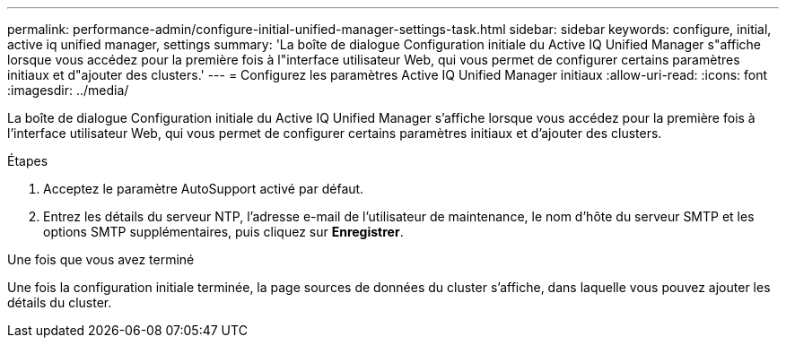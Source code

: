 ---
permalink: performance-admin/configure-initial-unified-manager-settings-task.html 
sidebar: sidebar 
keywords: configure, initial, active iq unified manager, settings 
summary: 'La boîte de dialogue Configuration initiale du Active IQ Unified Manager s"affiche lorsque vous accédez pour la première fois à l"interface utilisateur Web, qui vous permet de configurer certains paramètres initiaux et d"ajouter des clusters.' 
---
= Configurez les paramètres Active IQ Unified Manager initiaux
:allow-uri-read: 
:icons: font
:imagesdir: ../media/


[role="lead"]
La boîte de dialogue Configuration initiale du Active IQ Unified Manager s'affiche lorsque vous accédez pour la première fois à l'interface utilisateur Web, qui vous permet de configurer certains paramètres initiaux et d'ajouter des clusters.

.Étapes
. Acceptez le paramètre AutoSupport activé par défaut.
. Entrez les détails du serveur NTP, l'adresse e-mail de l'utilisateur de maintenance, le nom d'hôte du serveur SMTP et les options SMTP supplémentaires, puis cliquez sur *Enregistrer*.


.Une fois que vous avez terminé
Une fois la configuration initiale terminée, la page sources de données du cluster s'affiche, dans laquelle vous pouvez ajouter les détails du cluster.
